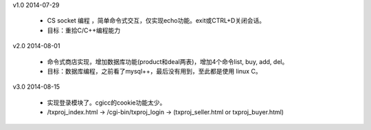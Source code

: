 

v1.0        2014-07-29

 * CS socket 编程 ，简单命令式交互，仅实现echo功能。exit或CTRL+D关闭会话。

 * 目标：重拾C/C++编程能力


v2.0        2014-08-01

 * 命令式商店实现，增加数据库功能(product和deal两表)，增加4个命令list, buy, add, del。

 * 目标：数据库编程，之前看了mysql++，最后没有用到，至此都是使用 linux C。

v3.0        2014-08-15

 * 实现登录模块了。cgicc的cookie功能太少。

 * /txproj_index.html -> /cgi-bin/txproj_login -> (txproj_seller.html or txproj_buyer.html)
